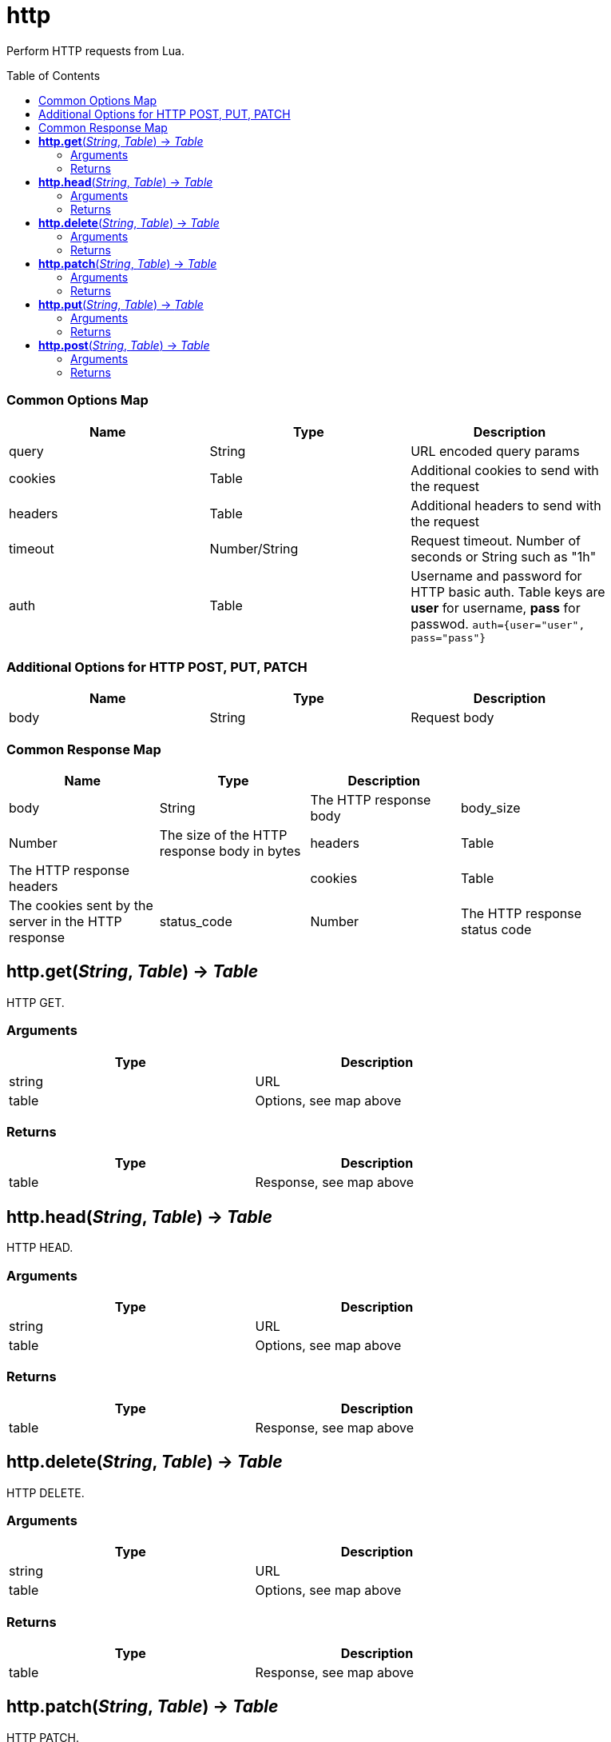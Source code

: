 = http
:toc:
:toc-placement!:

Perform HTTP requests from Lua.

toc::[]

=== Common Options Map
[options="header",width="88%"]
|===
|Name |Type | Description
|query |String | URL encoded query params
|cookies |Table | Additional cookies to send with the request
|headers |Table | Additional headers to send with the request
|timeout |Number/String |Request timeout. Number of seconds or String such as "1h"
|auth |Table |Username and password for HTTP basic auth. Table keys are *user* for username, *pass* for passwod. `auth={user="user", pass="pass"}`
|===

=== Additional Options for HTTP POST, PUT, PATCH
[options="header",width="88%"]
|===
|Name |Type | Description
|body |String |Request body
|===

=== Common Response Map
[options="header",width="88%"]
|===
|Name | Type | Description |
|body | String | The HTTP response body
|body_size | Number | The size of the HTTP response body in bytes
|headers | Table | The HTTP response headers |
|cookies | Table | The cookies sent by the server in the HTTP response
|status_code | Number | The HTTP response status code
|url | String | The final URL the request ended pointing to after redirects
|===

== *http.get*(_String_, _Table_) -> _Table_
HTTP GET.

=== Arguments
[options="header",width="72%"]
|===
|Type |Description
|string |URL
|table |Options, see map above
|===

=== Returns
[options="header",width="72%"]
|===
|Type |Description
|table |Response, see map above
|===

== *http.head*(_String_, _Table_) -> _Table_
HTTP HEAD.

=== Arguments
[options="header",width="72%"]
|===
|Type |Description
|string |URL
|table |Options, see map above
|===

=== Returns
[options="header",width="72%"]
|===
|Type |Description
|table |Response, see map above
|===

== *http.delete*(_String_, _Table_) -> _Table_
HTTP DELETE.

=== Arguments
[options="header",width="72%"]
|===
|Type |Description
|string |URL
|table |Options, see map above
|===

=== Returns
[options="header",width="72%"]
|===
|Type |Description
|table |Response, see map above
|===

== *http.patch*(_String_, _Table_) -> _Table_
HTTP PATCH.

=== Arguments
[options="header",width="72%"]
|===
|Type |Description
|string |URL
|table |Options, see map above
|===

=== Returns
[options="header",width="72%"]
|===
|Type |Description
|table |Response, see map above
|===

== *http.put*(_String_, _Table_) -> _Table_
HTTP PUT.

=== Arguments
[options="header",width="72%"]
|===
|Type |Description
|string |URL
|table |Options, see map above
|===

=== Returns
[options="header",width="72%"]
|===
|Type |Description
|table |Response, see map above
|===

== *http.post*(_String_, _Table_) -> _Table_
HTTP POST.

=== Arguments
[options="header",width="72%"]
|===
|Type |Description
|string |URL
|table |Options, see map above
|===

=== Returns
[options="header",width="72%"]
|===
|Type |Description
|table |Response, see map above
|===
